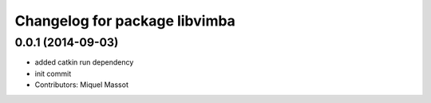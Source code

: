 ^^^^^^^^^^^^^^^^^^^^^^^^^^^^^^
Changelog for package libvimba
^^^^^^^^^^^^^^^^^^^^^^^^^^^^^^

0.0.1 (2014-09-03)
------------------
* added catkin run dependency
* init commit
* Contributors: Miquel Massot
